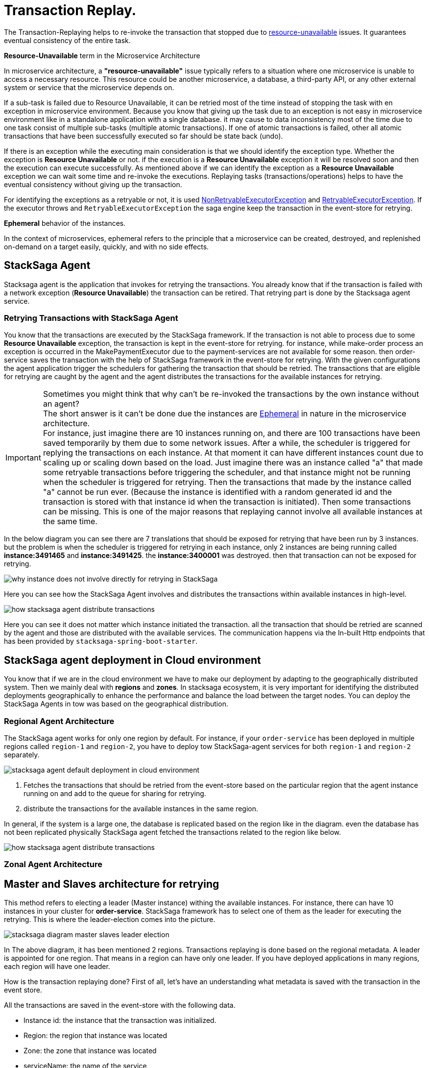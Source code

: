 = Transaction Replay. [[replay_transaction]]

The Transaction-Replaying helps to re-invoke the transaction that stopped due to
xref:replay-transaction.adoc#resource-unavailable[resource-unavailable] issues.
It guarantees eventual consistency of the entire task.

[[resource-unavailable]]
====
*Resource-Unavailable* term in the Microservice Architecture

In microservice architecture, a *"resource-unavailable"* issue typically refers to a situation where one microservice is unable to access a necessary resource.
This resource could be another microservice, a database, a third-party API, or any other external system or service that the microservice depends on.
====

If a sub-task is failed due to Resource Unavailable, it can be retried most of the time instead of stopping the task with en exception in microservice environment.
Because you know that giving up the task due to an exception is not easy in microservice environment like in a standalone application with a single database. it may cause to data inconsistency most of the time due to one task consist of multiple sub-tasks (multiple atomic transactions).
If one of atomic transactions is failed, other all atomic transactions that have been successfully executed so far should be state back (undo).

If there is an exception while the executing main consideration is that we should identify the exception type.
Whether the exception is *Resource Unavailable* or not. if the execution is a *Resource Unavailable* exception it will be resolved soon and then the execution can execute successfully.
As mentioned above if we can identify the exception as a *Resource Unavailable* exception we can wait some time and re-invoke the executions.
Replaying tasks (transactions/operations) helps to have the eventual consistency without giving up the transaction.

For identifying the exceptions as a retryable or not, it is used xref:framework:non_retryable_executor_exception.adoc[NonRetryableExecutorException] and xref:framework:retryable_executor_exception.adoc[RetryableExecutorException].
If the executor throws and `RetryableExecutorException` the saga engine keep the transaction in the event-store for retrying.

[[ephemeral]]
====
*Ephemeral* behavior of the instances.

In the context of microservices, ephemeral refers to the principle that a microservice can be created, destroyed, and replenished on-demand on a target easily, quickly, and with no side effects.
====

== StackSaga Agent

Stacksaga agent is the application that invokes for retrying the transactions.
You already know that if the transaction is failed with a network exception (*Resource Unavailable*) the transaction can be retired.
That retrying part is done by the Stacksaga agent service.

=== Retrying Transactions with StackSaga Agent

You know that the transactions are executed by the StackSaga framework.
If the transaction is not able to process due to some *Resource Unavailable* exception, the transaction is kept in the event-store for retrying.
for instance, while make-order process an exception is occurred in the MakePaymentExecutor due to the payment-services are not available for some reason.
then order-service saves the transaction with the help of StackSaga framework in the event-store for retrying.
With the given configurations the agent application trigger the schedulers for gathering the transaction that should be retried.
The transactions that are eligible for retrying are caught by the agent and the agent distributes the transactions for the available instances for retrying.

====
[[why-instance-does-not-involve-directly-for-retrying]]
IMPORTANT: Sometimes you might think that why can't be re-invoked the transactions by the own instance without an agent? +
The short answer is it can't be done due the instances are xref:replay-transaction.adoc#ephemeral[Ephemeral] in nature in the microservice architecture. +
For instance, just imagine there are 10 instances running on, and there are 100 transactions have been saved temporarily by them due to some network issues.
After a while, the scheduler is triggered for replying the transactions on each instance.
At that moment it can have different instances count due to scaling up or scaling down based on the load.
Just imagine there was an instance called "a" that made some retryable transactions before triggering the scheduler, and that instance might not be running when the scheduler is triggered for retrying.
Then the transactions that made by the instance called "a" cannot be run ever.
(Because the instance is identified with a random generated id and the transaction is stored with that instance id when the transaction is initiated).
Then some transactions can be missing.
This is one of the major reasons that replaying cannot involve all available instances at the same time.

In the below diagram you can see there are 7 translations that should be exposed for retrying that have been run by 3 instances.
but the problem is when the scheduler is triggered for retrying in each instance, only 2 instances are being running called *instance:3491465* and *instance:3491425*. the *instance:3400001* was destroyed. then that transaction can not be exposed for retrying.

image:stacksaga-diagram-transaction-direct-retry-by-instance.drawio.svg[alt="why instance does not involve directly for retrying in StackSaga"]
====

Here you can see how the StackSaga Agent involves and distributes the transactions within available instances in high-level.

image:stacksaga-diagram-how-stacksaga-agent-distribute-transactions.drawio.svg[alt="how stacksaga agent distribute transactions"]

Here you can see it does not matter which instance initiated the transaction. all the transaction that should be retried are scanned by the agent and those are distributed with the available services.
The communication happens via the In-built Http endpoints that has been provided by `stacksaga-spring-boot-starter`.

== StackSaga agent deployment in Cloud environment

You know that if we are in the cloud environment we have to make our deployment by adapting to the geographically distributed system.
Then we mainly deal with *regions* and *zones*.
In stacksaga ecosystem, it is very important for identifying the distributed deployments geographically to enhance the performance and balance the load between the target nodes.
You can deploy the StackSaga Agents in tow was based on the geographical distribution.

=== Regional Agent Architecture

The StackSaga agent works for only one region by default.
For instance, if your `order-service` has been deployed in multiple regions called `region-1` and `region-2`, you have to deploy tow StackSaga-agent services for both `region-1` and `region-2` separately.

image:stacksaga-diagram-stacksaga-agent-default-deployment-in-cloud-env-with-multiple-db-replications.drawio.svg[alt="stacksaga agent default deployment in cloud environment"]

<1> Fetches the transactions that should be retried from the event-store based on the particular region that the agent instance running on and add to the queue for sharing for retrying.

<2> distribute the transactions for the available instances in the same region.

In general, if the system is a large one, the database is replicated based on the region like in the diagram.
even the database has not been replicated physically StackSaga agent fetched the transactions related to the region like below.

image:stacksaga-diagram-stacksaga-agent-default-deployment-in-cloud-env-with-one-db.drawio.svg[alt="how stacksaga agent distribute transactions"]

=== Zonal Agent Architecture

== Master and Slaves architecture for retrying

This method refers to electing a leader (Master instance) withing the available instances.
For instance, there can have 10 instances in your cluster for *order-service*.
StackSaga framework has to select one of them as the leader for executing the retrying.
This is where the leader-election comes into the picture.

image:stacksaga-diagram-master-slaves-leader-election.drawio.svg[alt="stacksaga diagram master slaves leader election"]

In The above diagram, it has been mentioned 2 regions.
Transactions replaying is done based on the regional metadata.
A leader is appointed for one region.
That means in a region can have only one leader.
If you have deployed applications in many regions, each region will have one leader.

How is the transaction replaying done?
First of all, let's have an understanding what metadata is saved with the transaction in the event store.

All the transactions are saved in the event-store with the following data.

* Instance id: the instance that the transaction was initialized.
* Region: the region that instance was located
* Zone: the zone that instance was located
* serviceName: the name of the service

NOTE: You can see all the above metadata in the dashboard.

Due to keeping the transaction with the region data, the engine can determine which leader should access which transactions.
If the transaction was initiated in region-1 the transaction will be exposed to the region-1's leader.

Electing the leader is done based on your environment.

== Service-Agent and Slaves architecture for retrying

Service agent architecture refers to having a desperate service for doing the replay instead of selecting one of available instances like master and slaves architecture.

image:stacksaga-diagram-agent-slaves-leader-election.drawio.svg[alt="stacksaga diagram agent slaves leader election"]

NOTE: In this way, the retry dependencies shouldn't be added to the applications.
Instead of that, just run the *saga-service-agent* standalone application by mentioning the target service name(s).

Service agent architecture can be used in 2 ways.

. Agent for service

Your system can have multiple servers like order service, delivery service, customer service and so on.
From those services, some of them have Stacksaga implemented on it.
Just imagine the order service and delivery service use Stacksaga.
So then those services should have agents for process replaying.
We can deploy 2 agent services separately called order-service-agent and *delivery-service-agent*.
In this way, the relationship between the service and the agent is one to one.

image:stacksaga-diagram-seperate-agent-leader-election.drawio.svg[alt="stacksaga diagram seperate agent leader election"]

Here you can see the order-service and delivery-service has separate services called *order-service-agent* and *delivery-service-agent*.

. Agent for services

Instead of having separate service agents, it's delayed a single service for many services.
The relationship between the agent and service is *one-to-many*.
One agent can have many services connected ro retrying.

image:stacksaga-diagram-public-agent-leader-election.drawio.svg[alt="stacksaga diagram public agent leader election"]

IMPORTANT: *Agent for services* can be used only if you use a single xref:event_store.adoc[even-store] for the services that are connected to the agent service.
The reason is only one event-store can be configured into the agent service.
For instance, if you want to deploy a single service age for both order-service and delivery-service, both services should use the same event-store.
Refer the xref:event_store.adoc[even-store] to see the ways that you can use event-store.

== Filtering Retryable transactions from the event-store.

You know already that the replay process is done by running schedulers.
When the scheduler is triggered, the master node fetches the transactions that should be retried from the event-store.

When filtering the retryable transactions, the following things are considered.

. Region: The transactions are filtered for the region of the master instance.
. Transaction status: The transaction status should be *reverting* or *processing*
. xref:replay-transaction.adoc#transaction_lifetime[Transaction Lifetime]
. xref:replay-transaction.adoc#transaction_leisure_time[Transaction Leisure time]
. xref:replay-transaction.adoc#transaction_restore_retention_time[Transaction Restore Retention Time]

[[transaction_lifetime]]
== Transaction Lifetime

All the transactions are retried within a specific duration that you configured.
After the time duration that transactions are expired, It ensures not accumulating the transactions that cannot be invoked successfully after invoking many times.

TIP: In the admin dashboard, you can see the expired transactions.
And also after fixing the issue, you can extend the time for exposing to the retrying process again.

In the below, you can see it with diagram.
The transaction is initiated at the first after initialization the transaction can be exposed to the schedulers withing the specific time period.
After the time period, the transaction is not exposed to re-invoking.

image:stacksaga-diagram-transaction-retry-life-time.drawio.svg[alt="stacksaga diagram transaction retry life time"]

[[transaction_leisure_time]]
== Transaction Leisure time

After exposing the transaction to be retried, the transaction is shared to one of available instances immediately to execute.
After the executing by that particular instance, if the transaction is failed again due to a network issues, the transaction can be exposed to the same scheduler nearly. +
There is no point in executing the transaction again and again within a small amount of time while the target service is unavailable. +
You can configure how long time a transaction should be kept at leisure without exposing to the scheduler.
That time is called as Transaction Leisure time.

In the below, you can see it with diagram.
After initiating the transaction, the transaction has been exposed to retrying if the transaction is failed due to resource-unattainable issue.
After exposing the transaction, the transaction is frozen for a while (based on your configuration) as leisure time.
While that time, no one can access the data for retrying.
After the end of that leisure time, the transaction is exposed for replaying if the transaction is still one of running status (processing or reverting).

image:stacksaga-diagram-retry-leisure-time.drawio.svg[alt="stacksaga diagram retry leisure time"]

[[transaction_restore_retention_time]]
== Transaction Restore Retention Time

How long the transaction should be kept waiting to determine whether the transaction unexpectedly crashed.
The value should be in hours.
If there are some transactions in the event-store that have been shared for replaying but even after 12-hours (configured time,) that transaction has not been retried with that token.
This is a very rare case.
For instance, after receiving the transaction for replaying by the one of available instances, the instance goes down due to a power cut without executing the transaction.
But the leader has been updated as the transaction has been shared to an instance for doing replay.
Due to that, the leader doesn't invoke those transactions again until the transaction is updated by the received instance or the `crashedTransactionRestoreRetentionHours` is exceeded.
Before collecting the transactions that should be retried, the leader checks that if there are some transactions that exceed the `crashedTransactionRestoreRetentionHours` time and those transactions update again as to be eligible for retrying.

image:stacksaga-diagram-tx-retry-stucked-retention.drawio.svg[alt="stacksaga diagram tx retry stucked retention"]

*What happens if a transaction is retried after being declared as crashed?*

That means that due to the retention time is exceeded, the engine decides to expose the transaction for retrying.
Then the transaction will be shared to one of the available instances. +
While then that instance which received the transaction for retrying previously (before the latest expose) invokes the transaction accidentally.

Just imagine the instance has been stuck for 10 hours due to memory issues or kind of situation. +
After 10 hours the that transaction will be executed by the instance that was stuck.

Then there are two situations can be happened.

1. The transaction can be still in the replying status (even though exposed many times after the retention time.
2. The transaction already executed successfully.
(By using other instance(s).

In the first scenario, you may think that the transaction can be executed two times.
Because the old instance again has started to execute the collected transaction to the queue.
And the transaction can be in another instance's queue for executing due to the engine exposed the transaction for retrying after exceeding in the retention time.
Even though There is a one-in-a-billion chance of that happening, it is not invoked two times at all.

Because along with every retry notification, a toke is passed when the execution is shared.
The token number is an integer number that increased one by one every time the transaction is exposed for retrying.

In our case, the old instance's queue can have a less number for the retry notification event than the new instance's queue has.
Therefore, the engine will allow only the token that recently issued.
Then the old transaction is rejected executing.
The diagram shows how it works.
Here you can see that only the execution that contains the latest value is executed (the latest token should be the same as the value in the event-store).
Any other executions are rejected.

image:stacksaga-diagram-retry-leisure-time-crash.drawio.svg[alt="stacksaga diagram retry leisure time crash"]

////

The following reasons are caused to Transaction Replay.

. IF the transaction executor was failed with <<NonRetryableExecutorException,NonRetryableExecutorException>>. +
Any <<executor_architecture,executor>> can be re-invoked in StackSaga.
After executing your logic inside the executor, you can provide to the <<SEC,SEC>> what should be done as the next based on your conditions.
IF the executed transaction is failed due to a retry-able exception that executor can be re-invoked.
That helps to have the eventual consistency of the entire transaction.

. IF a <<dual_consistency_problem_of_sec_in_microservice,chunk-data>> file is restored after every-store problem.

IF your application is a large one.
There can be a lot of retryable transactions from each service in the event-store.
Therefore, executing the retryable transactions will be a heavy process due to the bulk.
To overcome this problem, StackSaga shares all the retryable transactions within the available instances in the zone.
The architecture is quite the same as <<execution_chunk_protection_mechanism_with_the_help_of_eureka_service_registry,chunk-data file relocating>>.
To share the transactions within the available instances, StackSaga follows the master and slave architecture.

*How is the master node appointed with the help of Eureka Registry?*

For selecting the master node, StackSaga uses eureka client metadata.
When the instance is started, StackSaga adds the timestamp as a metadata to the Eureka instance Info.
Then all the instances know who is the oldest instance in the zone.
The older instance will be appointed as the master node by itself.

image::stacksaga-unit-test-Transaction-Replay-Architecture-MI.drawio.svg[alt="StackSaga Transaction Replay Architecture",height=300]


* pass:[<span class="rounded-number">1</span>] Master gets the service registry from the eureka cache, and allocates retryable-transactions in the event-store for each available instance.
In the diagram, instance-1 makes the retryable-transactions allocation (you can configure the allocation count) for instance-2, instance-3, and instance-4.

* pass:[<span class="rounded-number">2</span>] After making the allocation for each.
the master notifies to each instance by making http requests.

* pass:[<span class="rounded-number">3</span>]  Then each instance starts the executing the allocated retryable-transactions bulk.

NOTE: Each availability zone has a master node.

After becoming as the master node, the instance has a special responsibility other than the slaves.
Here there is an allocation process by the master for other instances in the zone.

The slaves try to invoke the *allocated* retryable transactions for that particular instance by the master node.
////

